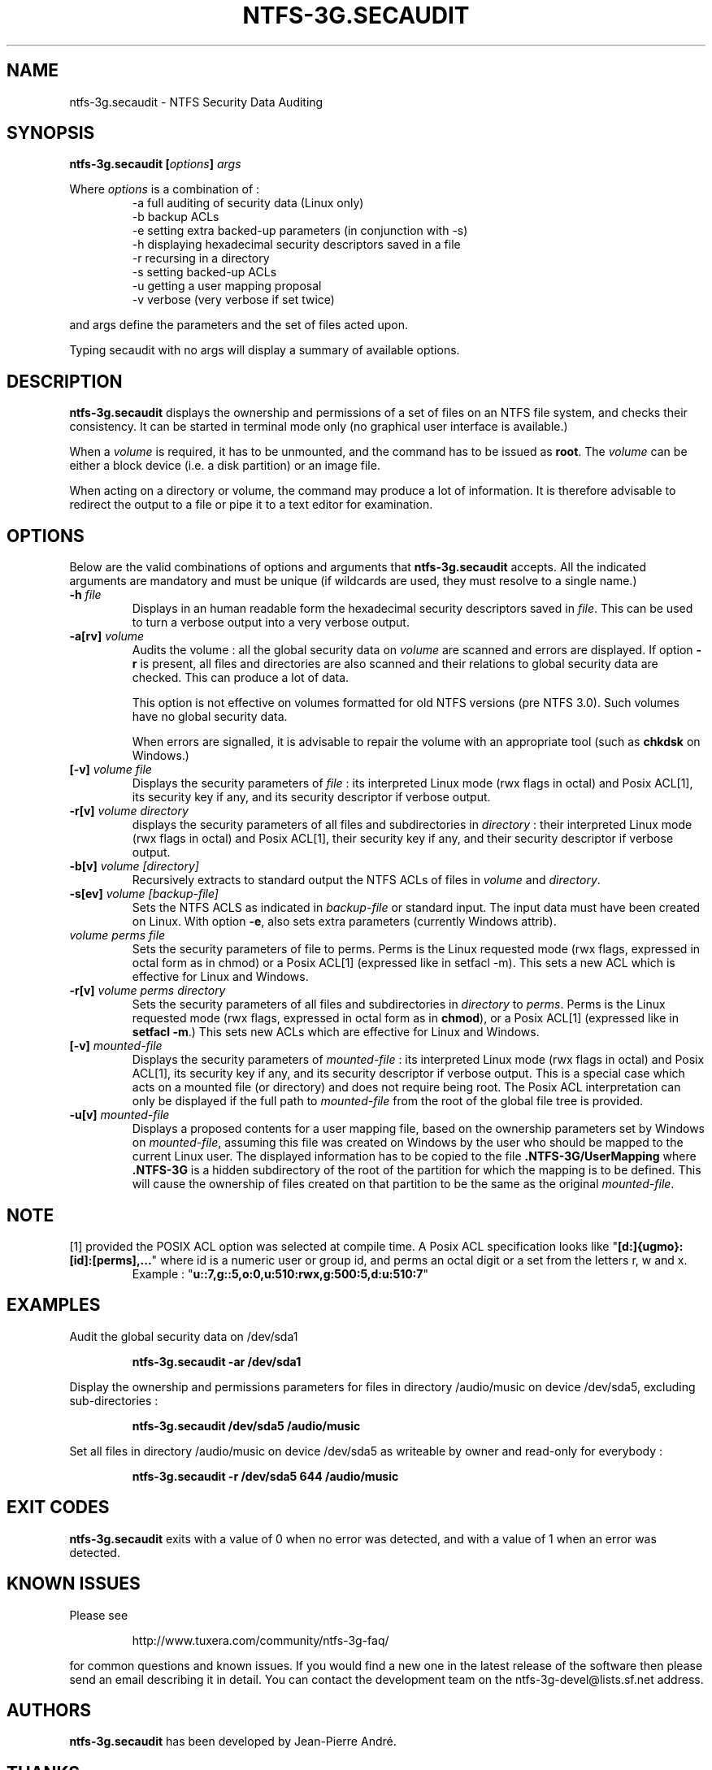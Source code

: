 .\" Copyright (c) 2007-2009 Jean-Pierre André.
.\" This file may be copied under the terms of the GNU Public License.
.\"
.TH NTFS-3G.SECAUDIT 8 "February 2010" "ntfs-3g.secaudit 1.4.1"
.SH NAME
ntfs-3g.secaudit \- NTFS Security Data Auditing
.SH SYNOPSIS
.B ntfs-3g.secaudit
\fB[\fIoptions\fP\fB]\fR
.I args
.PP
Where \fIoptions\fP is a combination of :
.RS
-a full auditing of security data (Linux only)
.RE
.RS
-b backup ACLs
.RE
.RS
-e setting extra backed-up parameters (in conjunction with -s)
.RE
.RS
-h displaying hexadecimal security descriptors saved in a file
.RE
.RS
-r recursing in a directory
.RE
.RS
-s setting backed-up ACLs
.RE
.RS
-u getting a user mapping proposal
.RE
.RS
-v verbose (very verbose if set twice)
.RE
.PP
and args define the parameters and the set of files acted upon.
.PP
Typing secaudit with no args will display a summary of available options.
.SH DESCRIPTION
\fBntfs-3g.secaudit\fR
displays the ownership and permissions of a set of files on an NTFS
file system, and checks their consistency. It can be started in terminal
mode only (no graphical user interface is available.)
.PP
When a \fIvolume\fR is required, it has to be unmounted, and the command
has to be issued as \fBroot\fP. The \fIvolume\fR can be either a block
device (i.e. a disk partition) or an image file.
.PP
When acting on a directory or volume, the command may produce a lot
of information. It is therefore advisable to redirect the output to
a file or pipe it to a text editor for examination.
.SH OPTIONS
Below are the valid combinations of options and arguments that
\fBntfs-3g.secaudit\fR accepts. All the indicated arguments are
mandatory and must be unique (if wildcards are used, they must
resolve to a single name.)
.TP
\fB-h\fP \fIfile\fP
Displays in an human readable form the hexadecimal security descriptors
saved in \fIfile\fP. This can be used to turn a verbose output into a very
verbose output.
.TP
\fB-a[rv]\fP \fIvolume\fP
Audits the volume : all the global security data on \fIvolume\fP are scanned
and errors are displayed. If option \fB-r\fP is present, all files and
directories are also scanned and their relations to global security data
are checked. This can produce a lot of data.

This option is not effective on volumes formatted for old NTFS versions (pre
NTFS 3.0). Such volumes have no global security data.

When errors are signalled, it is advisable to repair the volume with an
appropriate tool (such as \fBchkdsk\fP on Windows.)
.TP
\fB[-v]\fP \fIvolume\fP \fIfile\fP
Displays the security parameters of \fIfile\fP : its interpreted Linux mode
(rwx flags in octal) and Posix ACL[1], its security key if any, and its
security descriptor if verbose output.
.TP
\fB-r[v]\fP \fIvolume\fP \fIdirectory\fP
displays the security parameters of all files and subdirectories in
\fIdirectory\fP : their interpreted Linux mode (rwx flags in octal) and Posix
ACL[1], their security key if any, and their security descriptor if
verbose output.
.TP
.B -b[v] \fIvolume\fP \fI[directory]\fP
Recursively extracts to standard output the NTFS ACLs of files in \fIvolume\fP
and \fIdirectory\fP.
.TP
\fB-s[ev]\fP \fIvolume\fP \fI[backup-file]\fP
Sets the NTFS ACLS as indicated in \fIbackup-file\fP or standard input. The
input data must have been created on Linux. With option \fB-e\fP, also sets
extra parameters (currently Windows attrib).
.TP
\fIvolume\fP \fIperms\fP \fIfile\fP
Sets the security parameters of file to perms. Perms is the Linux
requested mode (rwx flags, expressed in octal form as in chmod) or
a Posix ACL[1] (expressed like in setfacl -m). This sets a new ACL
which is effective for Linux and Windows.
.TP
\fB-r[v]\fP \fIvolume\fP \fIperms\fP \fIdirectory\fP
Sets the security parameters of all files and subdirectories in
\fIdirectory\fP to \fIperms\fP. Perms is the Linux requested mode (rwx flags,
expressed in octal form as in \fBchmod\fP), or a Posix ACL[1] (expressed like
in \fBsetfacl -m\fP.) This sets new ACLs which are effective for Linux and
Windows.
.TP
\fB[-v]\fP \fImounted-file\fP
Displays the security parameters of \fImounted-file\fP : its interpreted
Linux mode (rwx flags in octal) and Posix ACL[1], its security key if any,
and its security descriptor if verbose output. This is a special case which
acts on a mounted file (or directory) and does not require being root. The
Posix ACL interpretation can only be displayed if the full path to
\fImounted-file\fP from the root of the global file tree is provided.
.TP
\fB-u[v]\fP \fImounted-file\fP
Displays a proposed contents for a user mapping file, based on the
ownership parameters set by Windows on \fImounted-file\fP, assuming
this file was created on Windows by the user who should be mapped to the
current Linux user. The displayed information has to be copied to the
file \fB.NTFS-3G/UserMapping\fP where \fB.NTFS-3G\fP is a hidden
subdirectory of the root of the partition for which the mapping is to
be defined. This will cause the ownership of files created on that
partition to be the same as the original \fImounted-file\fP.
.SH NOTE
[1] provided the POSIX ACL option was selected at compile time. A Posix ACL
specification looks like "\fB[d:]{ugmo}:[id]:[perms],...\fP" where id is a
numeric user or group id, and perms an octal digit or a set from the letters
r, w and x.
.RS
Example : "\fBu::7,g::5,o:0,u:510:rwx,g:500:5,d:u:510:7\fP"
.SH EXAMPLES
Audit the global security data on /dev/sda1
.RS
.sp
.B ntfs-3g.secaudit -ar /dev/sda1
.sp
.RE
Display the ownership and permissions parameters for files in directory
/audio/music on device /dev/sda5, excluding sub-directories :
.RS
.sp
.B ntfs-3g.secaudit /dev/sda5 /audio/music
.sp
.RE
Set all files in directory /audio/music on device /dev/sda5 as writeable
by owner and read-only for everybody :
.RS
.sp
.B ntfs-3g.secaudit -r /dev/sda5 644 /audio/music
.sp
.RE
.SH EXIT CODES
.B ntfs-3g.secaudit
exits with a value of 0 when no error was detected, and with a value
of 1 when an error was detected.
.SH KNOWN ISSUES
Please see 
.RS
.sp
http://www.tuxera.com/community/ntfs-3g-faq/
.sp
.RE
for common questions and known issues.
If you would find a new one in the latest release of
the software then please send an email describing it
in detail. You can contact the 
development team on the ntfs\-3g\-devel@lists.sf.net
address.
.SH AUTHORS
.B ntfs-3g.secaudit
has been developed by Jean-Pierre André.
.SH THANKS
Several people made heroic efforts, often over five or more
years which resulted the ntfs-3g driver. Most importantly they are 
Anton Altaparmakov, Richard Russon, Szabolcs Szakacsits, Yura Pakhuchiy,
Yuval Fledel, and the author of the groundbreaking FUSE filesystem development 
framework, Miklos Szeredi.
.SH SEE ALSO
.BR ntfsprogs (8),
.BR attr (5),
.BR getfattr (1)
